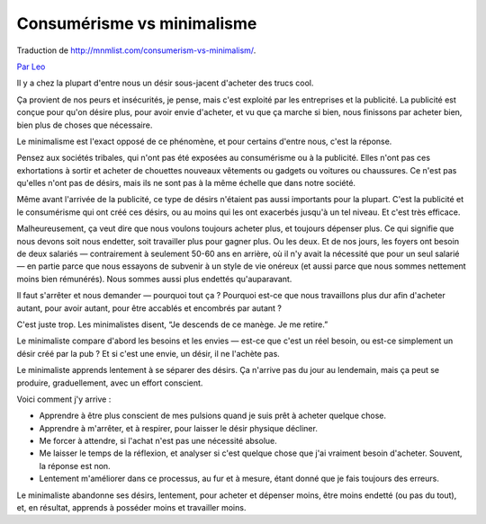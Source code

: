Consumérisme vs minimalisme
###########################

Traduction de http://mnmlist.com/consumerism-vs-minimalism/.

`Par Leo <http://twitter.com/zen_habits>`_

Il y a chez la plupart d'entre nous un désir sous-jacent d'acheter des trucs cool.

Ça provient de nos peurs et insécurités, je pense, mais c'est exploité par les entreprises et la publicité. La publicité est conçue pour qu'on désire plus, pour avoir envie d'acheter, et vu que ça marche si bien, nous finissons par acheter bien, bien plus de choses que nécessaire.

Le minimalisme est l'exact opposé de ce phénomène, et pour certains d'entre nous, c'est la réponse.

Pensez aux sociétés tribales, qui n'ont pas été exposées au consumérisme ou à la publicité. Elles n'ont pas ces exhortations à sortir et acheter de chouettes nouveaux vêtements ou gadgets ou voitures ou chaussures. Ce n'est pas qu'elles n'ont pas de désirs, mais ils ne sont pas à la même échelle que dans notre société.

Même avant l'arrivée de la publicité, ce type de désirs n'étaient pas aussi importants pour la plupart. C'est la publicité et le consumérisme qui ont créé ces désirs, ou au moins qui les ont exacerbés jusqu'à un tel niveau. Et c'est très efficace.

Malheureusement, ça veut dire que nous voulons toujours acheter plus, et toujours dépenser plus. Ce qui signifie que nous devons soit nous endetter, soit travailler plus pour gagner plus. Ou les deux. Et de nos jours, les foyers ont besoin de deux salariés — contrairement à seulement 50-60 ans en arrière, où il n'y avait la nécessité que pour un seul salarié — en partie parce que nous essayons de subvenir à un style de vie onéreux (et aussi parce que nous sommes nettement moins bien rémunérés). Nous sommes aussi plus endettés qu'auparavant.

Il faut s'arrêter et nous demander — pourquoi tout ça ? Pourquoi est-ce que nous travaillons plus dur afin d'acheter autant, pour avoir autant, pour être accablés et encombrés par autant ?

C'est juste trop. Les minimalistes disent, “Je descends de ce manège. Je me retire.”

Le minimaliste compare d'abord les besoins et les envies — est-ce que c'est un réel besoin, ou est-ce simplement un désir créé par la pub ? Et si c'est une envie, un désir, il ne l'achète pas.

Le minimaliste apprends lentement à se séparer des désirs. Ça n'arrive pas du jour au lendemain, mais ça peut se produire, graduellement, avec un effort conscient.

Voici comment j'y arrive :

* Apprendre à être plus conscient de mes pulsions quand je suis prêt à acheter quelque chose.
* Apprendre à m'arrêter, et à respirer, pour laisser le désir physique décliner.
* Me forcer à attendre, si l'achat n'est pas une nécessité absolue.
* Me laisser le temps de la réflexion, et analyser si c'est quelque chose que j'ai vraiment besoin d'acheter. Souvent, la réponse est non.
* Lentement m'améliorer dans ce processus, au fur et à mesure, étant donné que je fais toujours des erreurs.

Le minimaliste abandonne ses désirs, lentement, pour acheter et dépenser moins, être moins endetté (ou pas du tout), et, en résultat, apprends à posséder moins et travailler moins.
